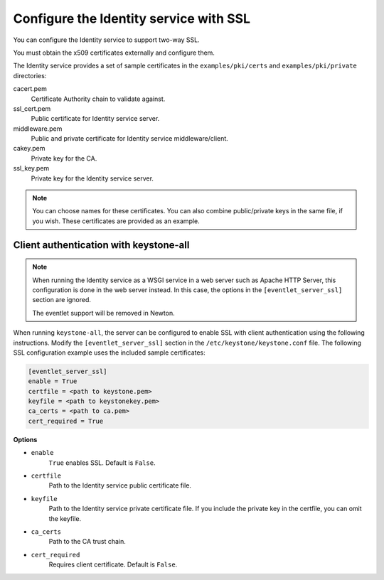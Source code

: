 =======================================
Configure the Identity service with SSL
=======================================

You can configure the Identity service to support two-way SSL.

You must obtain the x509 certificates externally and configure them.

The Identity service provides a set of sample certificates in the
``examples/pki/certs`` and ``examples/pki/private`` directories:

cacert.pem
   Certificate Authority chain to validate against.

ssl\_cert.pem
    Public certificate for Identity service server.

middleware.pem
   Public and private certificate for Identity service
   middleware/client.

cakey.pem
   Private key for the CA.

ssl\_key.pem
   Private key for the Identity service server.

.. note::

   You can choose names for these certificates. You can also combine
   public/private keys in the same file, if you wish. These certificates are
   provided as an example.

Client authentication with keystone-all
~~~~~~~~~~~~~~~~~~~~~~~~~~~~~~~~~~~~~~~

.. note::

   When running the Identity service as a WSGI service in a web server
   such as Apache HTTP Server, this configuration is done in the web server
   instead. In this case, the options in the ``[eventlet_server_ssl]``
   section are ignored.

   The eventlet support will be removed in Newton.

When running ``keystone-all``, the server can be configured to enable SSL
with client authentication using the following instructions. Modify the
``[eventlet_server_ssl]`` section in the ``/etc/keystone/keystone.conf``
file. The following SSL configuration example uses the included sample
certificates:

.. code-block:: ini

   [eventlet_server_ssl]
   enable = True
   certfile = <path to keystone.pem>
   keyfile = <path to keystonekey.pem>
   ca_certs = <path to ca.pem>
   cert_required = True

**Options**

- ``enable``
    ``True`` enables SSL. Default is ``False``.

- ``certfile``
    Path to the Identity service public certificate file.

- ``keyfile``
    Path to the Identity service private certificate file.
    If you include the private key in the certfile, you can omit the
    keyfile.

-  ``ca_certs``
    Path to the CA trust chain.

-  ``cert_required``
    Requires client certificate. Default is ``False``.
